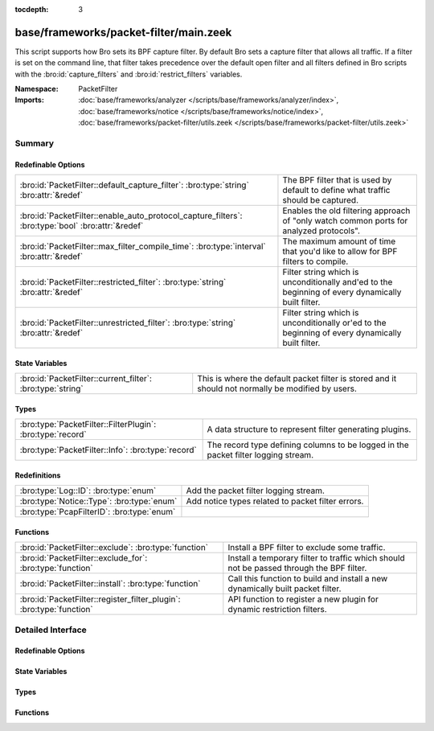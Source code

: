 :tocdepth: 3

base/frameworks/packet-filter/main.zeek
=======================================
.. bro:namespace:: PacketFilter

This script supports how Bro sets its BPF capture filter.  By default
Bro sets a capture filter that allows all traffic.  If a filter
is set on the command line, that filter takes precedence over the default
open filter and all filters defined in Bro scripts with the
:bro:id:`capture_filters` and :bro:id:`restrict_filters` variables.

:Namespace: PacketFilter
:Imports: :doc:`base/frameworks/analyzer </scripts/base/frameworks/analyzer/index>`, :doc:`base/frameworks/notice </scripts/base/frameworks/notice/index>`, :doc:`base/frameworks/packet-filter/utils.zeek </scripts/base/frameworks/packet-filter/utils.zeek>`

Summary
~~~~~~~
Redefinable Options
###################
================================================================================================= ===============================================================================
:bro:id:`PacketFilter::default_capture_filter`: :bro:type:`string` :bro:attr:`&redef`             The BPF filter that is used by default to define what traffic should
                                                                                                  be captured.
:bro:id:`PacketFilter::enable_auto_protocol_capture_filters`: :bro:type:`bool` :bro:attr:`&redef` Enables the old filtering approach of "only watch common ports for
                                                                                                  analyzed protocols".
:bro:id:`PacketFilter::max_filter_compile_time`: :bro:type:`interval` :bro:attr:`&redef`          The maximum amount of time that you'd like to allow for BPF filters to compile.
:bro:id:`PacketFilter::restricted_filter`: :bro:type:`string` :bro:attr:`&redef`                  Filter string which is unconditionally and'ed to the beginning of
                                                                                                  every dynamically built filter.
:bro:id:`PacketFilter::unrestricted_filter`: :bro:type:`string` :bro:attr:`&redef`                Filter string which is unconditionally or'ed to the beginning of
                                                                                                  every dynamically built filter.
================================================================================================= ===============================================================================

State Variables
###############
========================================================== ===================================================================
:bro:id:`PacketFilter::current_filter`: :bro:type:`string` This is where the default packet filter is stored and it should not
                                                           normally be modified by users.
========================================================== ===================================================================

Types
#####
========================================================== ==================================================================
:bro:type:`PacketFilter::FilterPlugin`: :bro:type:`record` A data structure to represent filter generating plugins.
:bro:type:`PacketFilter::Info`: :bro:type:`record`         The record type defining columns to be logged in the packet filter
                                                           logging stream.
========================================================== ==================================================================

Redefinitions
#############
========================================== =================================================
:bro:type:`Log::ID`: :bro:type:`enum`      Add the packet filter logging stream.
:bro:type:`Notice::Type`: :bro:type:`enum` Add notice types related to packet filter errors.
:bro:type:`PcapFilterID`: :bro:type:`enum` 
========================================== =================================================

Functions
#########
==================================================================== ======================================================================
:bro:id:`PacketFilter::exclude`: :bro:type:`function`                Install a BPF filter to exclude some traffic.
:bro:id:`PacketFilter::exclude_for`: :bro:type:`function`            Install a temporary filter to traffic which should not be passed
                                                                     through the BPF filter.
:bro:id:`PacketFilter::install`: :bro:type:`function`                Call this function to build and install a new dynamically built
                                                                     packet filter.
:bro:id:`PacketFilter::register_filter_plugin`: :bro:type:`function` API function to register a new plugin for dynamic restriction filters.
==================================================================== ======================================================================


Detailed Interface
~~~~~~~~~~~~~~~~~~
Redefinable Options
###################
.. bro:id:: PacketFilter::default_capture_filter

   :Type: :bro:type:`string`
   :Attributes: :bro:attr:`&redef`
   :Default: ``"ip or not ip"``

   The BPF filter that is used by default to define what traffic should
   be captured.  Filters defined in :bro:id:`restrict_filters` will
   still be applied to reduce the captured traffic.

.. bro:id:: PacketFilter::enable_auto_protocol_capture_filters

   :Type: :bro:type:`bool`
   :Attributes: :bro:attr:`&redef`
   :Default: ``F``

   Enables the old filtering approach of "only watch common ports for
   analyzed protocols".
   
   Unless you know what you are doing, leave this set to F.

.. bro:id:: PacketFilter::max_filter_compile_time

   :Type: :bro:type:`interval`
   :Attributes: :bro:attr:`&redef`
   :Default: ``100.0 msecs``

   The maximum amount of time that you'd like to allow for BPF filters to compile.
   If this time is exceeded, compensation measures may be taken by the framework
   to reduce the filter size.  This threshold being crossed also results
   in the :bro:see:`PacketFilter::Too_Long_To_Compile_Filter` notice.

.. bro:id:: PacketFilter::restricted_filter

   :Type: :bro:type:`string`
   :Attributes: :bro:attr:`&redef`
   :Default: ``""``

   Filter string which is unconditionally and'ed to the beginning of
   every dynamically built filter.  This is mostly used when a custom
   filter is being used but MPLS or VLAN tags are on the traffic.

.. bro:id:: PacketFilter::unrestricted_filter

   :Type: :bro:type:`string`
   :Attributes: :bro:attr:`&redef`
   :Default: ``""``

   Filter string which is unconditionally or'ed to the beginning of
   every dynamically built filter.

State Variables
###############
.. bro:id:: PacketFilter::current_filter

   :Type: :bro:type:`string`
   :Default: ``"<not set yet>"``

   This is where the default packet filter is stored and it should not
   normally be modified by users.

Types
#####
.. bro:type:: PacketFilter::FilterPlugin

   :Type: :bro:type:`record`

      func: :bro:type:`function` () : :bro:type:`void`
         A function that is directly called when generating the complete filter.

   A data structure to represent filter generating plugins.

.. bro:type:: PacketFilter::Info

   :Type: :bro:type:`record`

      ts: :bro:type:`time` :bro:attr:`&log`
         The time at which the packet filter installation attempt was made.

      node: :bro:type:`string` :bro:attr:`&log` :bro:attr:`&optional`
         This is a string representation of the node that applied this
         packet filter.  It's mostly useful in the context of
         dynamically changing filters on clusters.

      filter: :bro:type:`string` :bro:attr:`&log`
         The packet filter that is being set.

      init: :bro:type:`bool` :bro:attr:`&log` :bro:attr:`&default` = ``F`` :bro:attr:`&optional`
         Indicate if this is the filter set during initialization.

      success: :bro:type:`bool` :bro:attr:`&log` :bro:attr:`&default` = ``T`` :bro:attr:`&optional`
         Indicate if the filter was applied successfully.

   The record type defining columns to be logged in the packet filter
   logging stream.

Functions
#########
.. bro:id:: PacketFilter::exclude

   :Type: :bro:type:`function` (filter_id: :bro:type:`string`, filter: :bro:type:`string`) : :bro:type:`bool`

   Install a BPF filter to exclude some traffic.  The filter should
   positively match what is to be excluded, it will be wrapped in
   a "not".
   

   :filter_id: An arbitrary string that can be used to identify
              the filter.
   

   :filter: A BPF expression of traffic that should be excluded.
   

   :returns: A boolean value to indicate if the filter was successfully
            installed or not.

.. bro:id:: PacketFilter::exclude_for

   :Type: :bro:type:`function` (filter_id: :bro:type:`string`, filter: :bro:type:`string`, span: :bro:type:`interval`) : :bro:type:`bool`

   Install a temporary filter to traffic which should not be passed
   through the BPF filter.  The filter should match the traffic you
   don't want to see (it will be wrapped in a "not" condition).
   

   :filter_id: An arbitrary string that can be used to identify
              the filter.
   

   :filter: A BPF expression of traffic that should be excluded.
   

   :length: The duration for which this filter should be put in place.
   

   :returns: A boolean value to indicate if the filter was successfully
            installed or not.

.. bro:id:: PacketFilter::install

   :Type: :bro:type:`function` () : :bro:type:`bool`

   Call this function to build and install a new dynamically built
   packet filter.

.. bro:id:: PacketFilter::register_filter_plugin

   :Type: :bro:type:`function` (fp: :bro:type:`PacketFilter::FilterPlugin`) : :bro:type:`void`

   API function to register a new plugin for dynamic restriction filters.


